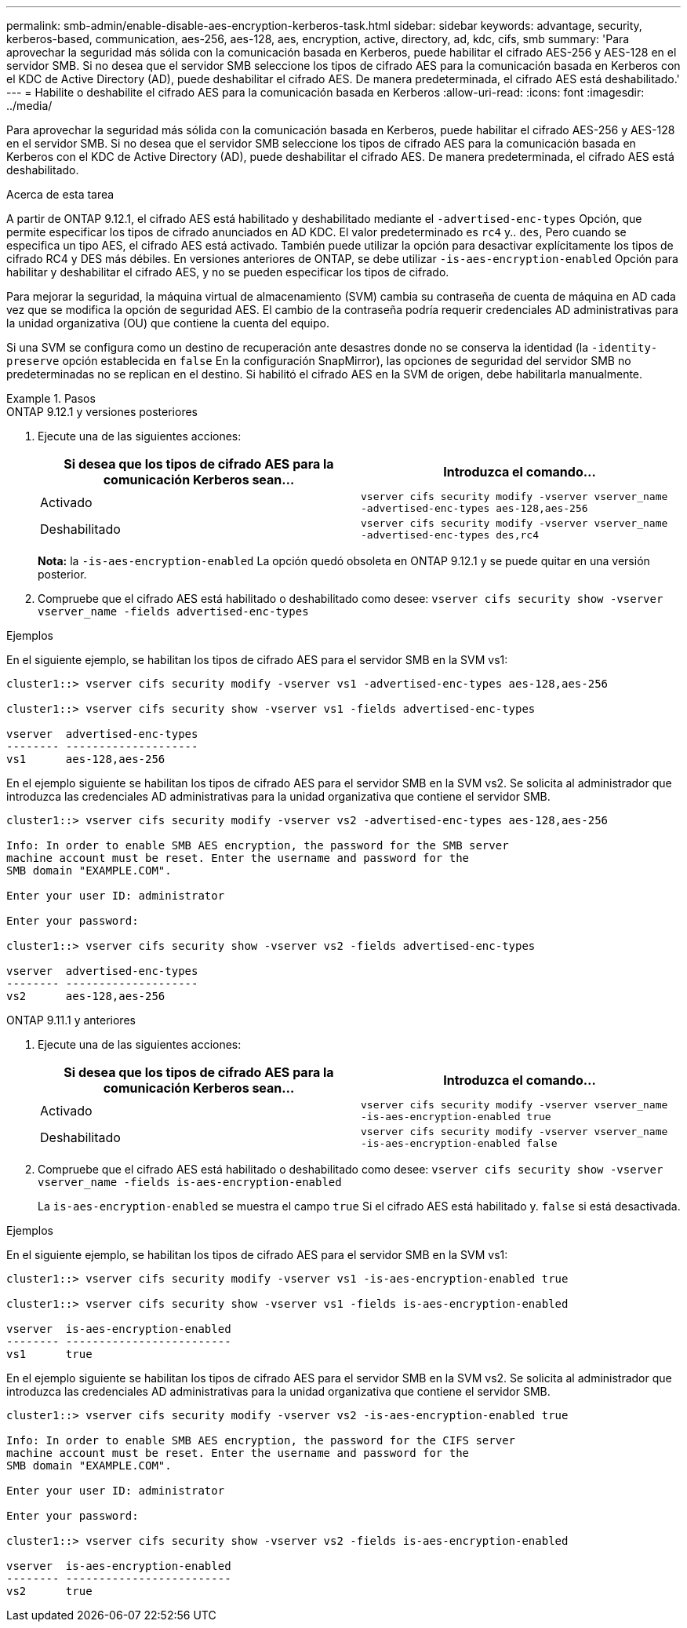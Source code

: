---
permalink: smb-admin/enable-disable-aes-encryption-kerberos-task.html 
sidebar: sidebar 
keywords: advantage, security, kerberos-based, communication, aes-256, aes-128, aes, encryption, active, directory, ad, kdc, cifs, smb 
summary: 'Para aprovechar la seguridad más sólida con la comunicación basada en Kerberos, puede habilitar el cifrado AES-256 y AES-128 en el servidor SMB. Si no desea que el servidor SMB seleccione los tipos de cifrado AES para la comunicación basada en Kerberos con el KDC de Active Directory (AD), puede deshabilitar el cifrado AES. De manera predeterminada, el cifrado AES está deshabilitado.' 
---
= Habilite o deshabilite el cifrado AES para la comunicación basada en Kerberos
:allow-uri-read: 
:icons: font
:imagesdir: ../media/


[role="lead"]
Para aprovechar la seguridad más sólida con la comunicación basada en Kerberos, puede habilitar el cifrado AES-256 y AES-128 en el servidor SMB. Si no desea que el servidor SMB seleccione los tipos de cifrado AES para la comunicación basada en Kerberos con el KDC de Active Directory (AD), puede deshabilitar el cifrado AES. De manera predeterminada, el cifrado AES está deshabilitado.

.Acerca de esta tarea
A partir de ONTAP 9.12.1, el cifrado AES está habilitado y deshabilitado mediante el `-advertised-enc-types` Opción, que permite especificar los tipos de cifrado anunciados en AD KDC. El valor predeterminado es `rc4` y.. `des`, Pero cuando se especifica un tipo AES, el cifrado AES está activado. También puede utilizar la opción para desactivar explícitamente los tipos de cifrado RC4 y DES más débiles. En versiones anteriores de ONTAP, se debe utilizar `-is-aes-encryption-enabled` Opción para habilitar y deshabilitar el cifrado AES, y no se pueden especificar los tipos de cifrado.

Para mejorar la seguridad, la máquina virtual de almacenamiento (SVM) cambia su contraseña de cuenta de máquina en AD cada vez que se modifica la opción de seguridad AES. El cambio de la contraseña podría requerir credenciales AD administrativas para la unidad organizativa (OU) que contiene la cuenta del equipo.

Si una SVM se configura como un destino de recuperación ante desastres donde no se conserva la identidad (la `-identity-preserve` opción establecida en `false` En la configuración SnapMirror), las opciones de seguridad del servidor SMB no predeterminadas no se replican en el destino. Si habilitó el cifrado AES en la SVM de origen, debe habilitarla manualmente.

.Pasos
[role="tabbed-block"]
====
.ONTAP 9.12.1 y versiones posteriores
--
. Ejecute una de las siguientes acciones:
+
|===
| Si desea que los tipos de cifrado AES para la comunicación Kerberos sean... | Introduzca el comando... 


 a| 
Activado
 a| 
`vserver cifs security modify -vserver vserver_name -advertised-enc-types aes-128,aes-256`



 a| 
Deshabilitado
 a| 
`vserver cifs security modify -vserver vserver_name -advertised-enc-types des,rc4`

|===
+
*Nota:* la `-is-aes-encryption-enabled` La opción quedó obsoleta en ONTAP 9.12.1 y se puede quitar en una versión posterior.

. Compruebe que el cifrado AES está habilitado o deshabilitado como desee: `vserver cifs security show -vserver vserver_name -fields advertised-enc-types`


.Ejemplos
En el siguiente ejemplo, se habilitan los tipos de cifrado AES para el servidor SMB en la SVM vs1:

[listing]
----
cluster1::> vserver cifs security modify -vserver vs1 -advertised-enc-types aes-128,aes-256

cluster1::> vserver cifs security show -vserver vs1 -fields advertised-enc-types

vserver  advertised-enc-types
-------- --------------------
vs1      aes-128,aes-256
----
En el ejemplo siguiente se habilitan los tipos de cifrado AES para el servidor SMB en la SVM vs2. Se solicita al administrador que introduzca las credenciales AD administrativas para la unidad organizativa que contiene el servidor SMB.

[listing]
----
cluster1::> vserver cifs security modify -vserver vs2 -advertised-enc-types aes-128,aes-256

Info: In order to enable SMB AES encryption, the password for the SMB server
machine account must be reset. Enter the username and password for the
SMB domain "EXAMPLE.COM".

Enter your user ID: administrator

Enter your password:

cluster1::> vserver cifs security show -vserver vs2 -fields advertised-enc-types

vserver  advertised-enc-types
-------- --------------------
vs2      aes-128,aes-256


----
--
.ONTAP 9.11.1 y anteriores
--
. Ejecute una de las siguientes acciones:
+
|===
| Si desea que los tipos de cifrado AES para la comunicación Kerberos sean... | Introduzca el comando... 


 a| 
Activado
 a| 
`vserver cifs security modify -vserver vserver_name -is-aes-encryption-enabled true`



 a| 
Deshabilitado
 a| 
`vserver cifs security modify -vserver vserver_name -is-aes-encryption-enabled false`

|===
. Compruebe que el cifrado AES está habilitado o deshabilitado como desee: `vserver cifs security show -vserver vserver_name -fields is-aes-encryption-enabled`
+
La `is-aes-encryption-enabled` se muestra el campo `true` Si el cifrado AES está habilitado y. `false` si está desactivada.



.Ejemplos
En el siguiente ejemplo, se habilitan los tipos de cifrado AES para el servidor SMB en la SVM vs1:

[listing]
----
cluster1::> vserver cifs security modify -vserver vs1 -is-aes-encryption-enabled true

cluster1::> vserver cifs security show -vserver vs1 -fields is-aes-encryption-enabled

vserver  is-aes-encryption-enabled
-------- -------------------------
vs1      true
----
En el ejemplo siguiente se habilitan los tipos de cifrado AES para el servidor SMB en la SVM vs2. Se solicita al administrador que introduzca las credenciales AD administrativas para la unidad organizativa que contiene el servidor SMB.

[listing]
----
cluster1::> vserver cifs security modify -vserver vs2 -is-aes-encryption-enabled true

Info: In order to enable SMB AES encryption, the password for the CIFS server
machine account must be reset. Enter the username and password for the
SMB domain "EXAMPLE.COM".

Enter your user ID: administrator

Enter your password:

cluster1::> vserver cifs security show -vserver vs2 -fields is-aes-encryption-enabled

vserver  is-aes-encryption-enabled
-------- -------------------------
vs2      true
----
--
====